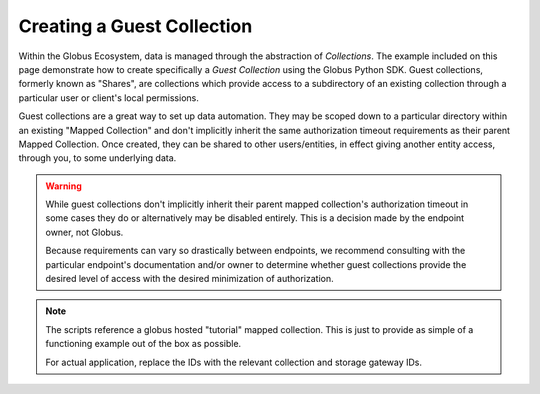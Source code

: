 Creating a Guest Collection
===========================

Within the Globus Ecosystem, data is managed through the abstraction of *Collections*.
The example included on this page demonstrate how to create specifically a
*Guest Collection* using the Globus Python SDK. Guest collections, formerly known as
"Shares", are collections which provide access to a subdirectory of an existing
collection through a particular user or client's local permissions.

Guest collections are a great way to set up data automation. They may be scoped down
to a particular directory within an existing "Mapped Collection" and don't implicitly
inherit the same authorization timeout requirements as their parent Mapped Collection.
Once created, they can be shared to other users/entities, in effect giving another
entity access, through you, to some underlying data.

.. Warning::

    While guest collections don't implicitly inherit their parent mapped collection's
    authorization timeout in some cases they do or alternatively may be disabled
    entirely. This is a decision made by the endpoint owner, not Globus.

    Because requirements can vary so drastically between endpoints, we recommend
    consulting with the particular endpoint's documentation and/or owner to determine
    whether guest collections provide the desired level of access with the desired
    minimization of authorization.

.. Note::

    The scripts reference a globus hosted "tutorial" mapped collection. This is just
    to provide as simple of a functioning example out of the box as possible.

    For actual application, replace the IDs with the relevant collection and
    storage gateway IDs.


.. tab-set::

    .. tab-item:: User-owned Collection

        This script demonstrates how to create a guest collection owned by a human.

        It will prompt the user to authenticate through a browser and authorize the
        script to act on their behalf.

        .. literalinclude:: create_guest_collection_user_owned.py
            :caption: ``create_guest_collection_user_owned.py`` [:download:`download <create_guest_collection_user_owned.py>`]
            :language: python


    .. tab-item:: Client-owned Collection

        This script demonstrates how to create a guest collection owned by a client
        (i.e. a service account).

        It will automatically request and use client access tokens based on the supplied
        client ID and secret.

        .. literalinclude:: create_guest_collection_client_owned.py
            :caption: ``create_guest_collection_client_owned.py`` [:download:`download <create_guest_collection_client_owned.py>`]
            :language: python
